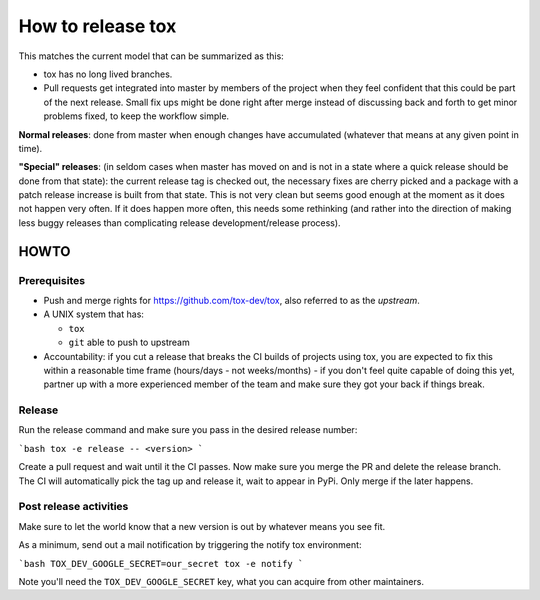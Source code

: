 ==================
How to release tox
==================

This matches the current model that can be summarized as this:

* tox has no long lived branches.

* Pull requests get integrated into master by members of the project when they feel confident that this could be part of the next release. Small fix ups might be done right after merge instead of discussing back and forth to get minor problems fixed, to keep the workflow simple.


**Normal releases**: done from master when enough changes have accumulated (whatever that means at any given point in time).

**"Special" releases**: (in seldom cases when master has moved on and is not in a state where a quick release should be done from that state): the current release tag is checked out, the necessary fixes are cherry picked and a package with a patch release increase is built from that state. This is not very clean but seems good enough at the moment as it does not happen very often. If it does happen more often, this needs some rethinking (and rather into the direction of making less buggy releases than complicating release development/release process).

HOWTO
=====

Prerequisites
-------------

* Push and merge rights for https://github.com/tox-dev/tox, also referred to as the *upstream*.
* A UNIX system that has:

  - ``tox``
  - ``git`` able to push to upstream

* Accountability: if you cut a release that breaks the CI builds of projects using tox, you are expected to fix this within a reasonable time frame (hours/days - not weeks/months) - if you don't feel quite capable of doing this yet, partner up with a more experienced member of the team and make sure they got your back if things break.

Release
-------
Run the release command and make sure you pass in the desired release number:

```bash
tox -e release -- <version>
```

Create a pull request and wait until it the CI passes. Now make sure you merge the PR
and delete the release branch. The CI will automatically pick the tag up and
release it, wait to appear in PyPi. Only merge if the later happens.

Post release activities
-----------------------

Make sure to let the world know that a new version is out by whatever means you see fit.

As a minimum, send out a mail notification by triggering the notify tox environment:


```bash
TOX_DEV_GOOGLE_SECRET=our_secret tox -e notify
```

Note you'll need the ``TOX_DEV_GOOGLE_SECRET`` key, what you can acquire from other maintainers.
